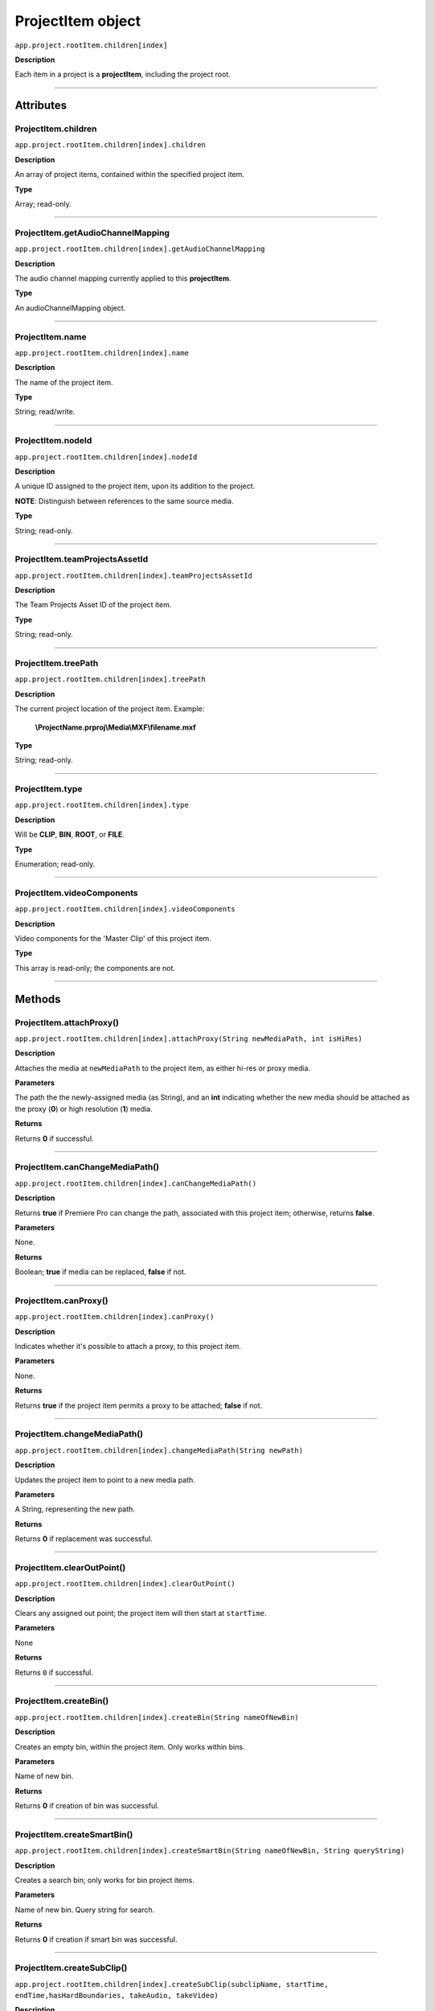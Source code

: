 .. highlight:: javascript

.. _projectItem:

ProjectItem object
===================

``app.project.rootItem.children[index]``

**Description**

Each item in a project is a **projectItem**, including the project root.

----

==========
Attributes
==========

.. _projectItem.children:

ProjectItem.children
*********************************************

``app.project.rootItem.children[index].children``

**Description**

An array of project items, contained within the specified project item.

**Type**

Array; read-only.

----

.. _projectItem.getAudioChannelMapping:

ProjectItem.getAudioChannelMapping
*********************************************

``app.project.rootItem.children[index].getAudioChannelMapping``

**Description**

The audio channel mapping currently applied to this **projectItem**.

**Type**

An audioChannelMapping object.

----

.. _projectItem.name:

ProjectItem.name
*********************************************

``app.project.rootItem.children[index].name``

**Description**

The name of the project item.

**Type**

String; read/write.

----

.. _projectItem.nodeId:

ProjectItem.nodeId
*********************************************

``app.project.rootItem.children[index].nodeId``

**Description**

A unique ID assigned to the project item, upon its addition to the project.

**NOTE**: Distinguish between references to the same source media.

**Type**

String; read-only.

----

.. _projectItem.teamProjectsAssetId:

ProjectItem.teamProjectsAssetId
*********************************************

``app.project.rootItem.children[index].teamProjectsAssetId``

**Description**

The Team Projects Asset ID of the project item.

**Type**

String; read-only.

----

.. _projectItem.treePath:

ProjectItem.treePath
*********************************************

``app.project.rootItem.children[index].treePath``

**Description**

The current project location of the project item. Example:

    **\\ProjectName.prproj\\Media\\MXF\\filename.mxf**

**Type**

String; read-only.

----

.. _projectItem.type:

ProjectItem.type
*********************************************

``app.project.rootItem.children[index].type``

**Description**

Will be **CLIP**, **BIN**, **ROOT**, or **FILE**.

**Type**

Enumeration; read-only.

----

.. _projectItem.videoComponents:

ProjectItem.videoComponents
*********************************************

``app.project.rootItem.children[index].videoComponents``

**Description**

Video components for the 'Master Clip' of this project item.

**Type**

This array is read-only; the components are not.

----

=======
Methods
=======

.. _projectItem.attachProxy:

ProjectItem.attachProxy()
*********************************************

``app.project.rootItem.children[index].attachProxy(String newMediaPath, int isHiRes)``

**Description**

Attaches the media at ``newMediaPath`` to the project item, as either hi-res or proxy media.

**Parameters**

The path the the newly-assigned media (as String), and an **int** indicating whether the new media should be attached as the proxy (**0**) or high resolution (**1**) media.

**Returns**

Returns **0** if successful.

----

.. _projectItem.canChangeMediaPath:

ProjectItem.canChangeMediaPath()
*********************************************

``app.project.rootItem.children[index].canChangeMediaPath()``

**Description**

Returns **true** if Premiere Pro can change the path, associated with this project item; otherwise, returns **false**.

**Parameters**

None.

**Returns**

Boolean; **true** if media can be replaced, **false** if not.

----

.. _projectItem.canProxy:

ProjectItem.canProxy()
*********************************************

``app.project.rootItem.children[index].canProxy()``

**Description**

Indicates whether it's possible to attach a proxy, to this project item.

**Parameters**

None.

**Returns**

Returns **true** if the project item permits a proxy to be attached; **false** if not.

----

.. _projectItem.changeMediaPath:

ProjectItem.changeMediaPath()
*********************************************

``app.project.rootItem.children[index].changeMediaPath(String newPath)``

**Description**

Updates the project item to point to a new media path.

**Parameters**

A String, representing the new path.

**Returns**

Returns **0** if replacement was successful.

----

.. _projectItem.clearOutPoint:

ProjectItem.clearOutPoint()
*********************************************

``app.project.rootItem.children[index].clearOutPoint()``

**Description**

Clears any assigned out point; the project item will then start at ``startTime``.

**Parameters**

None

**Returns**

Returns ``0`` if successful.

----

.. _projectItem.createBin:

ProjectItem.createBin()
*********************************************

``app.project.rootItem.children[index].createBin(String nameOfNewBin)``

**Description**

Creates an empty bin, within the project item. Only works within bins.

**Parameters**

Name of new bin.

**Returns**

Returns **0** if creation of bin was successful.

----

.. _projectItem.createSmartBin:

ProjectItem.createSmartBin()
*********************************************

``app.project.rootItem.children[index].createSmartBin(String nameOfNewBin, String queryString)``

**Description**

Creates a search bin; only works for bin project items.

**Parameters**

Name of new bin. Query string for search.

**Returns**

Returns **0** if creation if smart bin was successful.

----

.. _projectItem.createSubClip:

ProjectItem.createSubClip()
*********************************************

``app.project.rootItem.children[index].createSubClip(subclipName, startTime, endTime,hasHardBoundaries, takeAudio, takeVideo)``

**Description**

Creates a new project item for a sub-clip of the existing project item.

**Parameters**

+----------------------------+---------------------------------------------------+
| ``subclipName``            | Name of new subclip.                              |
+----------------------------+---------------------------------------------------+
| ``startTime``              | Start time of subclip, in **Ticks**.              |
+----------------------------+---------------------------------------------------+
| ``endTime``                | End time of subclip, in **Ticks**.                |
+----------------------------+---------------------------------------------------+
| ``hasHardBoundaries``      | 0 or 1; if 1, the user cannot extend in and out.  |
+----------------------------+---------------------------------------------------+
| ``takeVideo``              | 0 or 1; if 1, use video from source.              |
+----------------------------+---------------------------------------------------+
| ``takeAudio``              | 0 or 1; if 1, use video from source.              |
+----------------------------+---------------------------------------------------+

**Returns**

Returns a project item representing the new subclip, or 0 if creation failed.

----

.. _projectItem.deleteBin:

ProjectItem.deleteBin()
*********************************************

``app.project.rootItem.children[index].deleteBin()``

**Description**

Deletes a bin, **AND ALL ITS CONTENTS**, from the project.

**Parameters**

None.

**Returns**

Returns **0** if deletion was successful.

----

.. _projectItem.findItemsMatchingMediaPath:

ProjectItem.findItemsMatchingMediaPath()
*********************************************

``app.project.rootItem.children[index].findItemsMatchingMediaPath(pathToMatch, ignoreSubClips)``

**Description**

Returns an array of project items, all of which reference the same media path.

**Parameters**

+----------------------------+---------------------------------------------------+
| ``pathToMatch``            | Path to match, as **String**.                     |
+----------------------------+---------------------------------------------------+
| ``ignoreSubClips``         | 0 or 1; if 1, no subclips will be returned.       |
+----------------------------+---------------------------------------------------+

**Returns**

Returns an array of project items, or **0** if no project items matching the ``matchPath`` were found.

----

.. _projectItem.getColorLabel:

ProjectItem.getColorLabel()
*********************************************

``app.project.rootItem.children[index].getColorLabel()``

**Description**

Retrieves the project item's color label.

**Parameters**

None.

**Returns**

``Number``, one of

+------------+---------------------+
| labelColor | - 0 = Violet        |
|            | - 1 = Iris          |
|            | - 2 = Caribbean     |
|            | - 3 = Lavender      |
|            | - 4 = Cerulean      |
|            | - 5 = Forest        |
|            | - 6 = Rose          |
|            | - 7 = Mango         |
|            | - 8 = Purple        |
|            | - 9 = Blue          |
|            | - 10 = Teal         |
|            | - 11 = Magenta      |
|            | - 12 = Tan          |
|            | - 13 = Green        |
|            | - 14 = Brown        |
|            | - 15= Yellow        |
+------------+---------------------+

----

.. _projectItem.getFootageInterpretation:

ProjectItem.getFootageInterpretation()
*********************************************

``app.project.rootItem.children[index].getFootageInterpretation()``

**Description**

Returns a structure describing the current interpretation of the projectItem.

**Parameters**

None.

**Returns**

A footage interpretation structure, or ``0`` if unsuccessful.

+----------------------------+------------------------------------------------------------+
| ``alphaUsage``             | Alpha, will be one of the following:                       |
|                            |    - 0 ALPHACHANNEL_NONE                                   |
|                            |    - 1 ALPHACHANNEL_STRAIGHT                               |
|                            |    - 2 ALPHACHANNEL_PREMULTIPLIED                          |
|                            |    - 3 ALPHACHANNEL_IGNORE                                 |
+----------------------------+------------------------------------------------------------+
| ``fieldType``              | Field type, one of the following:                          |
|                            |    - -1 FIELDTYPE_DEFAULT                                  |
|                            |    - 0 FIELDTYPE_PROGRESSIVE                               |
|                            |    - 1 ALPHACHANNEL_UPPERFIRST                             |
|                            |    - 2 ALPHACHANNEL_LOWERFIRST                             |
+----------------------------+------------------------------------------------------------+
| ``ignoreAlpha``            | ``true`` or ``false``.                                     |
+----------------------------+------------------------------------------------------------+
| ``invertAlpha``            | ``true`` or ``false``.                                     |
+----------------------------+------------------------------------------------------------+
| ``frameRate``              | Frame rate as floating point value.                        |
+----------------------------+------------------------------------------------------------+
| ``pixelAspectRatio``       | Pixel aspect ratio as floating point value.                |
+----------------------------+------------------------------------------------------------+
| ``removePulldown``         | ``true`` or ``false``.                                     |
+----------------------------+------------------------------------------------------------+
| ``vrConformProjectionType``| The projection type in use, for VR footage. One of these:  |
|                            |    - 0 VR_CONFORM_PROJECTION_NONE                          |
|                            |    - 1 VR_CONFORM_PROJECTION_EQUIRECTANGULAR               |
+----------------------------+------------------------------------------------------------+
| ``vrLayoutType``           | The layout of footage in use, for VR. One of these:        |
|                            |    - 0 VR_LAYOUT_MONOSCOPIC                                |
|                            |    - 1 VR_LAYOUT_STEREO_OVER_UNDER                         |
|                            |    - 2 VR_LAYOUT_STEREO_SIDE_BY_SIDE                       |
+----------------------------+------------------------------------------------------------+
| ``vrHorizontalView``       | The horizontal view in use, for VR footage.                |
+----------------------------+------------------------------------------------------------+
| ``vrVerticalView``         | The vertical view in use, for VR footage.                  |
+----------------------------+------------------------------------------------------------+

----

.. _projectItem.getInPoint:

ProjectItem.getInPoint()
*********************************************

``app.project.rootItem.children[index].getInPoint()``

**Description**

Obtains the current project item in point.

**Parameters**

None.

**Returns**

A :ref:`time`, containing the in point.

----

.. _projectItem.getMarkers:

ProjectItem.getMarkers()
*********************************************

``app.project.rootItem.children[index].getMarkers()``

**Description**

Retrieves the :ref:`Marker <marker>` objects associated with this project item.

**Parameters**

None.

**Returns**

An array of :ref:`Marker <marker>` objects associated with the project item, or **0** if there are no markers.

----

.. _projectItem.getMediaPath:

ProjectItem.getMediaPath()
*********************************************

``app.project.rootItem.children[index].getMediaPath()``

**Description**

Returns the path associated with the project item's media, as a String. **NOTE**: This only works for atomic media; this call cannot provide meaningful paths for media which has no actual path (which will be the case for any media generated by synthetic importers, like Premiere Pro's own Universal Counting Leader). Also, for image sequences, only the path to the first image in the sequence will be returned.

**Parameters**

None.

**Returns**

A String containing the path to the media associate with the project item.

----

.. _projectItem.getOutPoint:

ProjectItem.getOutPoint()
*********************************************

``app.project.rootItem.children[index].getOutPoint(mediaType)``

**Description**

Retrieves the current out point for specified media type.

**Parameters**

mediaType is an ``int``; pass ``1`` for video only, or ``2`` for audio only. If no ``mediaType`` is passed, function gets the out point for all media.

**Returns**

Returns a :ref:`time`.

----

.. _projectItem.getProjectMetadata:

ProjectItem.getProjectMetadata()
*********************************************

``app.project.rootItem.children[index].getProjectMetadata()``

**Description**

Retrieves metadata associated with the project item. Distinct from media XMP.

**Parameters**

None.

**Returns**

A String containing all Premiere Pro private project metadata, serialized.

----

.. _projectItem.getProxyPath:

ProjectItem.getProxyPath()
*********************************************

``app.project.rootItem.children[index].getProxyPath()``

**Description**

Retrieves the path to the proxy media associated with this project item.

**Parameters**

None.

**Returns**

Returns the path (as **String**) to the proxy media associated with the proxy item, or **0** if none is found.

----

.. _projectItem.getXMPMetadata:

ProjectItem.getXMPMetadata()
*********************************************

``app.project.rootItem.children[index].getXMPMetadata()``

**Description**

Retrieves the XMP metadata associated with the project item, as a String.

**Parameters**

None.

**Returns**

A String containing all XMP metadata, serialized.

----

.. _projectItem.hasProxy:

ProjectItem.hasProxy()
*********************************************

``app.project.rootItem.children[index].hasProxy()``

**Description**

Indicates whether a proxy has already been attached, to the project item.

**Parameters**

None.

**Returns**

Returns **true** if the project item has a proxy attached; **false** if not.

----

.. _projectItem.isMergedClip:

ProjectItem.isMergedClip()
*********************************************

``app.project.rootItem.children[index].isMergedClip()``

**Description**

Indicates whether the project item refers to a merged clip.

**Parameters**

None.

**Returns**

Returns ``true`` if the project item is a merged clip, ``false`` if it isn't. 

----

.. _projectItem.isMulticamClip:

ProjectItem.isMulticamClip()
*********************************************

``app.project.rootItem.children[index].isMulticamClip()``

**Description**

Indicates whether the project item refers to a multicam clip.

**Parameters**

None.

**Returns**

Returns ``true`` if the project item is a multicam clip, ``false`` if it isn't. 

----

.. _projectItem.isOffline:

ProjectItem.isOffline()
*********************************************

``app.project.rootItem.children[index].isOffline()``

**Description**

Returns a Boolean indicating whether the project item is offline.

**Parameters**

None.

**Returns**

Boolean, ``true`` if offline.

----

.. _projectItem.isSequence:

ProjectItem.isSequence()
*********************************************

``app.project.rootItem.children[index].isSequence()``

**Description**

Indicates whether the project item refers to a :ref:`sequence`.

**Parameters**

None.

**Returns**

Returns ``true`` if the project item is a :ref:`sequence`, or a multicam clip, or a merged clip. Returns ``false`` if it isn't any of those.

----

.. _projectItem.moveBin:

ProjectItem.moveBin()
*********************************************

``app.project.rootItem.children[index].moveBin(newParentBinProjectItem)``

**Description**

Moves the projectItem into a new parent bin.

**Parameters**

None.

**Returns**

Returns **0** if move was successful.

----

.. _projectItem.refreshMedia:

ProjectItem.refreshMedia()
*********************************************

``app.project.rootItem.children[index].refreshMedia()``

**Description**

Forces Premiere Pro to update its representation of the media associated with the project item. If the media was previously off-line, this can cause it to become online (if previously missing media has become available).

**Parameters**

None.

**Returns**

An array of markers associated with the project item, or **0** if there are no markers.

----

.. _projectItem.renameBin:

ProjectItem.renameBin()
*********************************************

``app.project.rootItem.children[index].renameBin(newName)``

**Description**

Changes name of bin. Only works on project items which are bins.

**Parameters**

New bin name.

**Returns**

Returns **0** if renaming bin was successful.

----

.. _projectItem.select:

ProjectItem.select()
*********************************************

``app.project.rootItem.children[index].select()``

**Description**

Sets the project item (which must be a bin), as the target for subsequent imports into the project.

**Parameters**

None.

**Returns**

Returns **0** if the project item has successfully been made the target, for subsequent imports.

----

.. _projectItem.setColorLabel:

ProjectItem.setColorLabel()
*********************************************

``app.project.rootItem.children[index].setColorLabel(newLabelColor)``

**Description**

Sets the project item's color label.

**Parameters**

New label color; see :ref:`projectItem.getColorLabel`.

**Returns**

0 if successful.

----

.. _projectItem.setFootageInterpretation:

ProjectItem.setFootageInterpretation()
*********************************************

``app.project.rootItem.children[index].setFootageInterpretation(newInterpretation)``

**Description**

Returns a structure describing the current interpretation of the projectItem.

**Parameters**

A footage interpretation structure.

**Returns**

``0`` if successful.

----

.. _projectItem.setInPoint:

ProjectItem.setInPoint()
*********************************************

``app.project.rootItem.children[index].setInPoint(timeInTicks, mediaType)``

**Description**

Sets the in point to ``timeInTicks``, for specified media types. 

**Parameters**

A :ref:`time`, and an ``int`` determining which media type to affect; pass ``1`` for video only, ``2`` for audio only, or ``4`` for all media types.

**Returns**

Returns ``0`` if successful.

----

.. _projectItem.setOffline:

ProjectItem.setOffline()
*********************************************

``app.project.rootItem.children[index].setOffline()``

**Description**

Makes the project item offline.

**Parameters**

None.

**Returns**

``true`` if successful.

----

.. _projectItem.setOutPoint:

ProjectItem.setOutPoint()
*********************************************

``app.project.rootItem.children[index].setOutPoint(timeInTicks, mediaType)``

**Description**

Sets the out point to ``timeInTicks``, for specified media types. 

**Parameters**

A :ref:`time`, and an ``int`` determining which media type to affect; pass ``1`` for video only, ``2`` for audio only, or ``4`` for all media types.

**Returns**

Returns ``0`` if successful.

----

.. _projectItem.setOverrideFrameRate:

ProjectItem.setOverrideFrameRate()
*********************************************

``app.project.rootItem.children[index].setOverrideFrameRate(float newFrameRate)``

**Description**

Sets the frame rate of the project item.

**Parameters**

**Float** representing the new frame rate.

**Returns**

Returns **0** if the frame rate has successfully been changed.

----

.. _projectItem.setOverridePixelAspectRatio:

ProjectItem.setOverridePixelAspectRatio()
*********************************************

``app.project.rootItem.children[index].setOverridePixelAspectRatio(int numerator, int denominator)``

**Description**

Sets the pixel aspect ratio for the project item.

**Parameters**

Integers representing the new numerator and denominator.

**Returns**

Returns **0** if the aspect ratio has successfully been changed.

----

.. _projectItem.setProjectMetadata:

ProjectItem.setProjectMetadata()
*********************************************

``app.project.rootItem.children[index].setProjectMetadata(String newPrivateProjectMetadata, arrayOfUpdatedFields)``

**Description**

Sets the private project metadata associated with the project item.

**Parameters**

A String representing the new, serialized private project metadata, and an array containing the names of the fields to be updated.

**Returns**

Returns 0 if update was successful.

----

.. _projectItem.setScaleToFrameSize:

ProjectItem.setScaleToFrameSize()
*********************************************

``app.project.rootItem.children[index].setScaleToFrameSize()``

**Description**

Turns on scaling to frame size, for when media from this project item is inserted into a sequence.

**Parameters**

None.

**Returns**

Undefined return value.

----

.. _projectItem.setStartTime:

ProjectItem.setStartTime()
*********************************************

``app.project.rootItem.children[index].setStartTime(timeInTicks)``

**Description**

Assigns a new start time to the project item

**Parameters**

New starting time, represented in ticks.

**Returns**

Returns ``0`` if successful.

----

.. _projectItem.setXMPMetadata:

ProjectItem.setXMPMetadata()
*********************************************

``app.project.rootItem.children[index].setXMPMetadata(newXMPAsString)``

**Description**

Sets the XMP metadata associated with the project item.

**Parameters**

A String representing the new, serialized XMP metadata.

**Returns**

Returns 0 if update was successful.

----

.. _projectItem.startTime():

ProjectItem.startTime()
*********************************************

``app.project.rootItem.children[index].startTime()``

**Description**

Returns a :ref:`time`, representing start time.

**Parameters**

None.

**Returns**

:ref:`time`.
